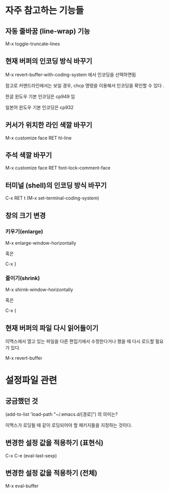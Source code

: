 
* 자주 참고하는 기능들

** 자동 줄바꿈 (line-wrap) 기능
M-x toggle-truncate-lines 

** 현재 버퍼의 인코딩 방식 바꾸기
M-x revert-buffer-with-coding-system 에서 인코딩을 선택하면됨

참고로 커맨드라인에서는 보일 경우, chcp 명령을 이용해서 인코딩을 확인할 수 있다 .

한글 윈도우 기본 인코딩은 cp949 임

일본어 윈도우 기본 인코딩은 cp932

** 커서가 위치한 라인 색깔 바꾸기
M-x customize face RET hl-line

** 주석 색깔 바꾸기
M-x customize face RET font-lock-comment-face

** 터미널 (shell)의 인코딩 방식 바꾸기
C-x RET t (M-x set-terminal-coding-system)

** 창의 크기 변경 
*** 키우기(enlarge)
M-x enlarge-window-horizontally

혹은 

C-x }

*** 줄이기(shrink)
M-x shirnk-window-horizontally

혹은

C-x {
	
** 현재 버퍼의 파일 다시 읽어들이기
이맥스에서 열고 있는 파일을 다른 편집기에서 수정한다거나 했을 때 다시 로드할 필요가 있다. 

M-x revert-buffer


* 설정파일 관련
** 궁금했던 것
(add-to-list 'load-path "~/.emacs.d/[경로]") 의 의미는?

이맥스가 로딩될 때 같이 로딩되어야 할 패키지들을 지정하는 것이다. 

** 변경한 설정 값을 적용하기 (표현식)
C-x C-e (eval-last-sexp)

** 변경한 설정 값을 적용하기 (전체)
M-x eval-buffer

